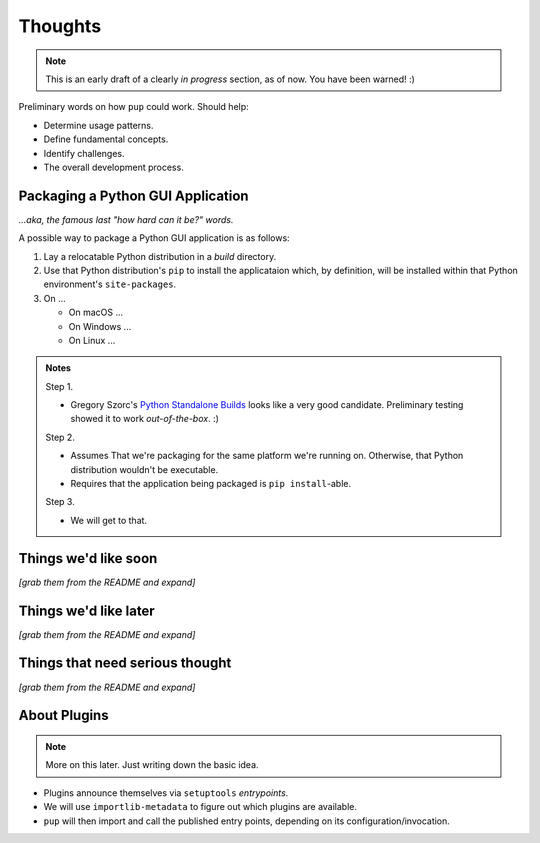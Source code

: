 Thoughts
========

.. note::

   This is an early draft of a clearly *in progress* section, as of now.
   You have been warned! :)



Preliminary words on how ``pup`` could work. Should help:

* Determine usage patterns.

* Define fundamental concepts.

* Identify challenges.

* The overall development process.



Packaging a Python GUI Application
----------------------------------

*...aka, the famous last "how hard can it be?" words.*

A possible way to package a Python GUI application is as follows:

1. Lay a relocatable Python distribution in a *build* directory.

2. Use that Python distribution's ``pip`` to install the applicataion which,
   by definition, will be installed within that Python environment's ``site-packages``.

3. On ...

   * On macOS ...

   * On Windows ...

   * On Linux ...



.. admonition:: Notes

  Step 1.

  * Gregory Szorc's
    `Python Standalone Builds <https://python-build-standalone.readthedocs.io/>`_
    looks like a very good candidate.
    Preliminary testing showed it to work *out-of-the-box*. :)

  Step 2.

  * Assumes That we're packaging for the same platform we're running on.
    Otherwise, that Python distribution wouldn't be executable.

  * Requires that the application being packaged is ``pip install``-able.


  Step 3.

  * We will get to that.




Things we'd like soon
---------------------

*[grab them from the README and expand]*



Things we'd like later
----------------------

*[grab them from the README and expand]*


Things that need serious thought
--------------------------------

*[grab them from the README and expand]*




About Plugins
-------------

.. note::

   More on this later. Just writing down the basic idea.


* Plugins announce themselves via ``setuptools`` *entrypoints*.

* We will use ``importlib-metadata`` to figure out which plugins are available.

* ``pup`` will then import and call the published entry points,
  depending on its configuration/invocation.

